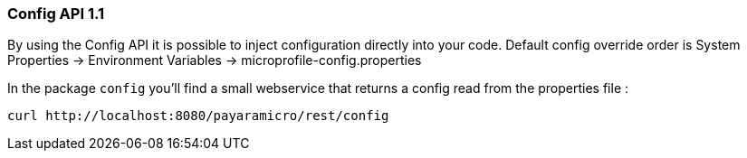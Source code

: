 === Config API 1.1
By using the Config API it is possible to inject configuration directly into your code.
Default config override order is System Properties -> Environment Variables -> microprofile-config.properties

In the package `config` you'll find a small webservice that returns a config read from the properties file :
```
curl http://localhost:8080/payaramicro/rest/config
```
